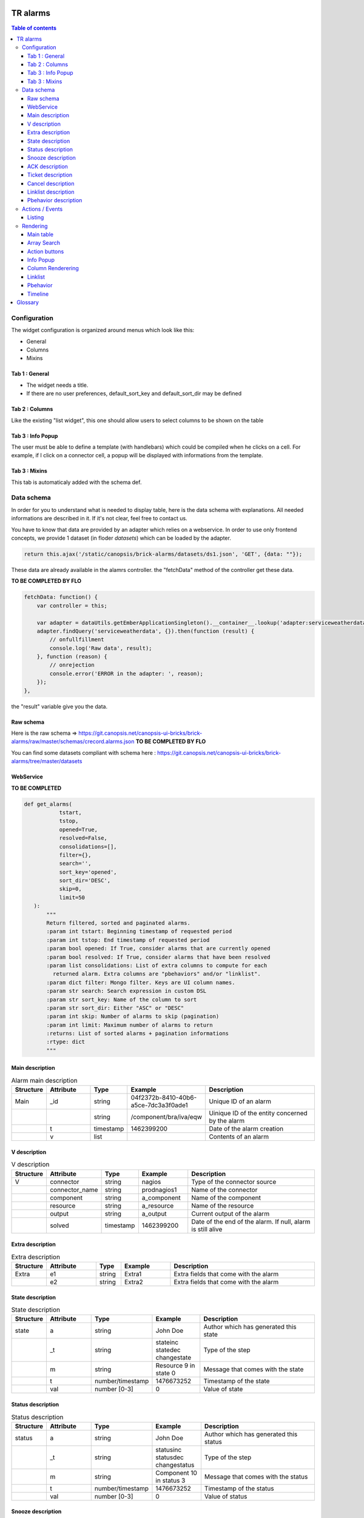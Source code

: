 TR alarms
---------

.. contents:: Table of contents


Configuration
=============

The widget configuration is organized around menus which look like this:

* General
* Columns
* Mixins

.. image:: https://git.canopsis.net/canopsis-ui-bricks/brick-alarms/raw/master/doc/screenshots/conf_tab_alarms.png


Tab 1 : General
^^^^^^^^^^^^^^^

* The widget needs a title.  
* If there are no user preferences, default_sort_key and default_sort_dir may be defined


Tab 2 : Columns
^^^^^^^^^^^^^^^

Like the existing "list widget", this one should allow users to select columns to be shown on the table

.. image:: https://git.canopsis.net/canopsis-ui-bricks/brick-alarms/raw/master/doc/screenshots/conf_columns.png


Tab 3 : Info Popup
^^^^^^^^^^^^^^^^^^

The user must be able to define a template (with handlebars) which could be compiled when he clicks on a cell.  
For example, if I click on a connector cell, a popup will be displayed with informations from the template.


Tab 3 : Mixins
^^^^^^^^^^^^^^

This tab is automaticaly added with the schema def.


Data schema
===========

In order for you to understand what is needed to display table, here is the data schema with explanations.  
All needed informations are described in it. If it's not clear, feel free to contact us.  

You have to know that data are provided by an adapter which relies on a webservice.  
In order to use only frontend concepts, we provide 1 dataset (in floder `datasets`) which can be loaded by the adapter.  


.. code-block::

  return this.ajax('/static/canopsis/brick-alarms/datasets/ds1.json', 'GET', {data: ""});
  
These data are already available in the alamrs controller. the "fetchData" method of the controller get these data.


**TO BE COMPLETED BY FLO**

.. code-block::

    fetchData: function() {
        var controller = this;
    
        var adapter = dataUtils.getEmberApplicationSingleton().__container__.lookup('adapter:serviceweatherdata');
        adapter.findQuery('serviceweatherdata', {}).then(function (result) {
            // onfullfillment
            console.log('Raw data', result);
        }, function (reason) {
            // onrejection
            console.error('ERROR in the adapter: ', reason);
        });
    },
    
the "result" variable give you the data. 


Raw schema
^^^^^^^^^^

Here is the raw schema => https://git.canopsis.net/canopsis-ui-bricks/brick-alarms/raw/master/schemas/crecord.alarms.json
**TO BE COMPLETED BY FLO**

You can find some datasets compliant with schema here : https://git.canopsis.net/canopsis-ui-bricks/brick-alarms/tree/master/datasets


WebService
^^^^^^^^^^

**TO BE COMPLETED**

.. code-block::

  def get_alarms(
             tstart,
             tstop,
             opened=True,
             resolved=False,
             consolidations=[],
             filter={},
             search='',
             sort_key='opened',
             sort_dir='DESC',
             skip=0,
             limit=50
     ):
         """
         Return filtered, sorted and paginated alarms.
         :param int tstart: Beginning timestamp of requested period
         :param int tstop: End timestamp of requested period
         :param bool opened: If True, consider alarms that are currently opened
         :param bool resolved: If True, consider alarms that have been resolved
         :param list consolidations: List of extra columns to compute for each
           returned alarm. Extra columns are "pbehaviors" and/or "linklist".
         :param dict filter: Mongo filter. Keys are UI column names.
         :param str search: Search expression in custom DSL
         :param str sort_key: Name of the column to sort
         :param str sort_dir: Either "ASC" or "DESC"
         :param int skip: Number of alarms to skip (pagination)
         :param int limit: Maximum number of alarms to return
         :returns: List of sorted alarms + pagination informations
         :rtype: dict
         """


Main description
^^^^^^^^^^^^^^^^

.. csv-table:: Alarm main description
   :header: "Structure", "Attribute", "Type", "Example", "Description"
   :widths: 5, 10, 5, 10, 30

   "Main", "_id", "string", "04f2372b-8410-40b6-a5ce-7dc3a3f0ade1", "Unique ID of an alarm"
   "", "", "string", "/component/bra/iva/eqw", "Uinique ID of the entity concerned by the alarm"
   "", "t", "timestamp", "1462399200", "Date of the alarm creation"
   "", "v", "list", "", "Contents of an alarm"


V description
^^^^^^^^^^^^^

.. csv-table:: V description
   :header: "Structure", "Attribute", "Type", "Example", "Description"
   :widths: 5, 10, 5, 10, 30

   "V", "connector", "string", "nagios", "Type of the connector source"
   "", "connector_name", "string", "prodnagios1", "Name of the connector"
   "", "component", "string", "a_component", "Name of the component"
   "", "resource", "string", "a_resource", "Name of the resource"
   "", "output", "string", "a_output", "Current output of the alarm"
   "", "solved", "timestamp", "1462399200", "Date of the end of the alarm. If null, alarm is still alive"

Extra description
^^^^^^^^^^^^^^^^^

.. csv-table:: Extra description
   :header: "Structure", "Attribute", "Type", "Example", "Description"
   :widths: 5, 10, 5, 10, 30

   "Extra", "e1", "string", "Extra1", "Extra fields that come with the alarm"
   "", "e2", "string", "Extra2", "Extra fields that come with the alarm"
   

State description
^^^^^^^^^^^^^^^^^

.. csv-table:: State description
   :header: "Structure", "Attribute", "Type", "Example", "Description"
   :widths: 5, 10, 5, 10, 30

   "state", "a", "string", "John Doe", "Author which has generated this state"
   "", "_t", "string", "stateinc statedec changestate", "Type of the step"
   "", "m", "string", "Resource 9 in state 0", "Message that comes with the state"
   "", "t", "number/timestamp", "1476673252", "Timestamp of the state"
   "", "val", "number [0-3]", "0", "Value of state"


Status description
^^^^^^^^^^^^^^^^^^

.. csv-table:: Status description
   :header: "Structure", "Attribute", "Type", "Example", "Description"
   :widths: 5, 10, 5, 10, 30

   "status", "a", "string", "John Doe", "Author which has generated this status"
   "", "_t", "string", "statusinc statusdec changestatus", "Type of the step"
   "", "m", "string", "Component 10 in status 3", "Message that comes with the status"
   "", "t", "number/timestamp", "1476673252", "Timestamp of the status"
   "", "val", "number [0-3]", "0", "Value of status"


Snooze description
^^^^^^^^^^^^^^^^^^

.. csv-table:: Snooze description
   :header: "Structure", "Attribute", "Type", "Example", "Description"
   :widths: 5, 10, 5, 10, 30

   "snooze", "a", "string", "John Doe", "Author which has generated this snooze"
   "", "_t", "string", "snooze", "Type of the step"
   "", "m", "string", "Resource 9 is snoozed for 600s", "Message that comes with the snooze"
   "", "t", "number/timestamp", "1476654503", "Timestamp of the snooze (begining)"
   "", "val", "number/timestamp", "1476655103", "Timestamp of the end of snooze"

ACK description
^^^^^^^^^^^^^^^

.. csv-table:: ACK description
   :header: "Structure", "Attribute", "Type", "Example", "Description"
   :widths: 5, 10, 5, 10, 30

   "ack", "a", "string", "John Doe", "Author which has generated this ack"
   "", "_t", "string", "ack", "Type of the step"
   "", "m", "string", "ack from MMA", "Message that comes with the ack"
   "", "t", "number/timestamp", "1476654503", "Timestamp of the ack"
   "", "val", "string", "null", "N/A"

Ticket description
^^^^^^^^^^^^^^^^^^

.. csv-table:: Tikcet description
   :header: "Structure", "Attribute", "Type", "Example", "Description"
   :widths: 5, 10, 5, 10, 30

   "ticket", "a", "string", "John Doe", "Author which has generated this ticket"
   "", "_t", "string", "declareticket", "Type of the step"
   "", "m", "string", "ticket from MMA", "Message that comes with the ticket"
   "", "t", "number/timestamp", "1476654503", "Timestamp of the ticket"
   "", "val", "string", "null", "N/A"


Cancel description
^^^^^^^^^^^^^^^^^^

.. csv-table:: Cancel description
   :header: "Structure", "Attribute", "Type", "Example", "Description"
   :widths: 5, 10, 5, 10, 30

   "cancel", "a", "string", "John Doe", "Author which has cancelled the alarm"
   "", "_t", "string", "cancel", "Type of the step"
   "", "m", "string", "alarm was cancelled from MMA", "Message that comes with the cancel action"
   "", "t", "number/timestamp", "1476654503", "Timestamp of the cancel"
   "", "val", "string", "null", "N/A"


Linklist description
^^^^^^^^^^^^^^^^^^^^

.. csv-table:: Linklist description
   :header: "Structure", "Attribute", "Type", "Example", "Description"
   :widths: 5, 10, 5, 10, 30

   "linklist", "url", "string", "http://urltoticket.local/?id=entity_id", "Url associated to a label"
   "", "label", "string", "Ticket", "Label associated to an url"


Linklist is a list of urls associated to the entity.  
Links must appear in the modal like potentialy any other variables but with special helper.  

The goal is to let the user access a handlebar renderer

 {{ linklist category="procedure" }}
 
Must return something like 

 foreach linklist with category = "procedure"
 
 <a href="http://urloflinklist">labeloflinklist</a><br>


Pbehavior description
^^^^^^^^^^^^^^^^^^^^^

.. csv-table:: Pbehavior description
   :header: "Structure", "Attribute", "Type", "Example", "Description"
   :widths: 5, 10, 5, 10, 30

   "pbehavior", "behavior", "string", "maintenance pause", "Name of the behavior"
   "", "isActive", "boolean", "True False", "Is the pbehavior active ?"
   "", "dtstart", "number/timestamp", "1476705600", "Timestamp of the begin of pbehavior" 
   "", "dtstop", "number/timestamp", "1476706600", "Timestamp of the end of pbehavior"
   "", "rrule", "structure attr1 : string, attr2 : string", "text=Every Week, rule='FREQ=WEEKLY'", "Reccurent rule of the behavior"



Actions / Events
================

In the widget, users may be able to execute actions.  
In the Canopsis world, actions are performed via sending messages to a AMQP bus.  

Listing
^^^^^^^

Here is a list of actions that need to be handled by the widget :

.. csv-table:: Actions description
   :header: "Action", "Type", "Goal", "Attrs description"
   :widths: 5, 5, 15, 30

   "confirm", "changestate", "Change criticity of an alarm", "See `Schema <https://git.canopsis.net/canopsis/canopsis/blob/develop/sources/python/alerts/etc/schema.d/cevent.changestate.json>`_. "
   "invalidate", "changestate", "Change criticity of an alarm", "See `Schema <https://git.canopsis.net/canopsis/canopsis/blob/develop/sources/python/alerts/etc/schema.d/cevent.changestate.json>`_. "
   "pause", "pbehavior", "Change criticity of an alarm", "{}"
   "declareticket", "declareticket", "Call a API/email of an external tool to create a ticket", "See `Schema <https://git.canopsis.net/canopsis/canopsis/blob/develop/sources/python/alerts/etc/schema.d/cevent.declareticket.json>`_. "
   "assocticket", "assocticket", "Add a ticket number into Canopsis", "See `Schema <https://git.canopsis.net/canopsis/canopsis/blob/develop/sources/python/alerts/etc/schema.d/cevent.assocticket.json>`_. "
   

Rendering
=========

Main table
^^^^^^^^^^

* The main table must repect adminlte standards  https://almsaeedstudio.com/themes/AdminLTE/pages/tables/simple.html
* It must be responsive (big screen, desktop, mobile)
* 50 tr must be shown in 1 second, not more.
* Pagination (done by the backend)
* Sort (done by the backend)


Array Search
^^^^^^^^^^^^

The widget must show a input to make searches

.. image:: https://git.canopsis.net/canopsis-ui-bricks/brick-alarms/raw/master/doc/screenshots/search.png

A dsl is provided by the backend to perform searches.  

**TO BE COMPLETED BY FLO** => Donner les infos de la route à appeler avec ses paramètres


Action buttons
^^^^^^^^^^^^^^

In the widget, a column must be dedicated to user actions.  

In the widget conf form, there must be a checkbox to do such a thing.  
Actions are shown only if the user is authorized to. Don't forget to include this contraint.

Here are available actions :

* ACK / FastACK / UnACK  (glyphicon-saved / glyphicon-ok / glyphicon-ban-circle)
* Declareticket (fa-ticket)
* Assocticket (fa-thumb-tack)
* Cancel alarm (glyphicon-trash) 
* Chnage criticity (fa-exclamation-triangle)
* Restore Alarm (glyphicon-share-alt)

Each action is associated with a font

Executing an action is the same thing as sending an event.  

Action forms must be picked from the actual "list widget".

**TO BE COMPLETED BY FLO**



Info Popup
^^^^^^^^^^

When set, a popup can be displayed by clicking in a cell.  
Popup results from a template compilation which can be defined by the user.  

The user must be able to set multiple infopopup on multiple columns.

.. image:: https://git.canopsis.net/canopsis-ui-bricks/brick-service-weather/raw/master/doc/screenshots/recordinfopopup.png


Column Renderering
^^^^^^^^^^^^^^^^^^

The user must be able to select columns he wants to show on the main table within the widget conf form.  

Some data have to be shown with a renderer. 
For example, a timestamp must use a special timestamp renderer.  
The mapping between data and renderer is done via the schema.  


.. code-block::

 "opened": {
       "stored_name": "t",
       "role" : "timestamp"
     },

With these informations, you know that you have to call the renderer below

.. code-block::

 $ cat uibase/src/renderers/renderer-timestamp.hbs 
 {{!*
  * @renderer timestamp
 }}
 {{#unless attr.options.hideDate}}
     <div>{{timestamp value attr}}</div>
 {{/unless}}
 {{#if attr.options.canDisplayAgo}}
     <small class="text-muted">
         <span class="glyphicon glyphicon-time"></span>
         {{timeSince value}}
     </small>
 {{/if}} 

If there is no role associated with the attribute, you have to render value as string.


Linklist
^^^^^^^^

Talk about linklist category and rendering with "I" button


Pbehavior
^^^^^^^^^

Timeline
^^^^^^^^

The TR you have to show in the main table describe an alarm.  
There are many other informations available by calling another webservice, **steps**.  

In the main table, each tr must show a "+" that will call a component that represent steps.

.. image:: https://git.canopsis.net/canopsis-ui-bricks/brick-service-weather/raw/master/doc/screenshots/timeline.png


Glossary
--------

.. code-block::

    Entity
        An entity is a config item in Canopsis with a type.  
        Type could be `component`, `resource`, `selector`

    Schema
        A schema is a way to represent data.  
        In Canopsis, schemas are in JSON format
 

